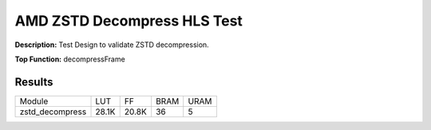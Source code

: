 .. Copyright © 2019–2024 Advanced Micro Devices, Inc

.. `Terms and Conditions <https://www.amd.com/en/corporate/copyright>`_.

AMD ZSTD Decompress HLS Test
===============================

**Description:** Test Design to validate ZSTD decompression.

**Top Function:** decompressFrame

Results
-------

======================== ========= ========= ===== ===== 
Module                   LUT       FF        BRAM  URAM 
zstd_decompress          28.1K     20.8K     36    5 
======================== ========= ========= ===== ===== 